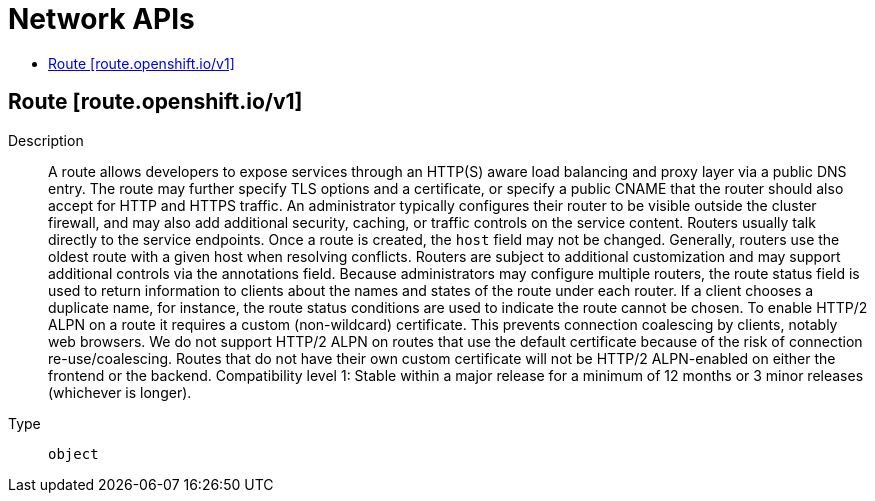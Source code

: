 // Automatically generated by 'openshift-apidocs-gen'. Do not edit.
:_mod-docs-content-type: ASSEMBLY
[id="network-apis"]
= Network APIs
:toc: macro
:toc-title:

toc::[]

== Route [route.openshift.io/v1]

Description::
+
--
A route allows developers to expose services through an HTTP(S) aware load balancing and proxy layer via a public DNS entry. The route may further specify TLS options and a certificate, or specify a public CNAME that the router should also accept for HTTP and HTTPS traffic. An administrator typically configures their router to be visible outside the cluster firewall, and may also add additional security, caching, or traffic controls on the service content. Routers usually talk directly to the service endpoints.
 Once a route is created, the `host` field may not be changed. Generally, routers use the oldest route with a given host when resolving conflicts.
 Routers are subject to additional customization and may support additional controls via the annotations field.
 Because administrators may configure multiple routers, the route status field is used to return information to clients about the names and states of the route under each router. If a client chooses a duplicate name, for instance, the route status conditions are used to indicate the route cannot be chosen.
 To enable HTTP/2 ALPN on a route it requires a custom (non-wildcard) certificate. This prevents connection coalescing by clients, notably web browsers. We do not support HTTP/2 ALPN on routes that use the default certificate because of the risk of connection re-use/coalescing. Routes that do not have their own custom certificate will not be HTTP/2 ALPN-enabled on either the frontend or the backend.
 Compatibility level 1: Stable within a major release for a minimum of 12 months or 3 minor releases (whichever is longer).
--

Type::
  `object`